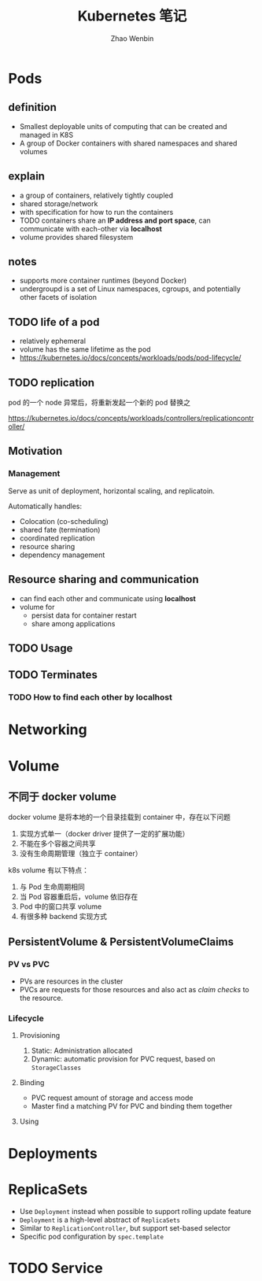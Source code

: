 #+TITLE: Kubernetes 笔记
#+AUTHOR: Zhao Wenbin

* Pods

** definition

- Smallest deployable units of computing that can be created and managed in K8S
- A group of Docker containers with shared namespaces and shared volumes


** explain

- a group of containers, relatively tightly coupled
- shared storage/network
- with specification for how to run the containers
- TODO containers share an *IP address and port space*, can communicate with each-other via *localhost*
- volume provides shared filesystem

** notes

- supports more container runtimes (beyond Docker)
- undergroupd is a set of Linux namespaces, cgroups, and potentially other facets of isolation

** TODO life of a pod

- relatively ephemeral
- volume has the same lifetime as the pod
- https://kubernetes.io/docs/concepts/workloads/pods/pod-lifecycle/

** TODO replication

pod 的一个 node 异常后，将重新发起一个新的 pod 替换之

https://kubernetes.io/docs/concepts/workloads/controllers/replicationcontroller/

** Motivation

*** Management

Serve as unit of deployment, horizontal scaling, and replicatoin.

Automatically handles:

- Colocation (co-scheduling)
- shared fate (termination)
- coordinated replication
- resource sharing
- dependency management

** Resource sharing and communication

- can find each other and communicate using *localhost*
- volume for
  + persist data for container restart
  + share among applications

** TODO Usage

** TODO Terminates 


*** TODO How to find each other by *localhost*

* Networking

* Volume

** 不同于 docker volume

docker volume 是将本地的一个目录挂载到 container 中，存在以下问题
1. 实现方式单一（docker driver 提供了一定的扩展功能）
2. 不能在多个容器之间共享
3. 没有生命周期管理（独立于 container）

k8s volume 有以下特点：
1. 与 Pod 生命周期相同
2. 当 Pod 容器重启后，volume 依旧存在
3. Pod 中的窗口共享 volume
4. 有很多种 backend 实现方式

** PersistentVolume & PersistentVolumeClaims

*** PV vs PVC

- PVs are resources in the cluster
- PVCs are requests for those resources and also act as /claim checks/ to the resource.

*** Lifecycle

**** Provisioning

1. Static: Administration allocated
2. Dynamic: automatic provision for PVC request, based on =StorageClasses=

**** Binding

- PVC request amount of storage and access mode
- Master find a matching PV for PVC and binding them together

**** Using


   

* Deployments
* ReplicaSets

- Use =Deployment= instead when possible to support rolling update feature
- =Deployment= is a high-level abstract of =ReplicaSets=
- Similar to =ReplicationController=, but support set-based selector
- Specific pod configuration by =spec.template=

* TODO Service
